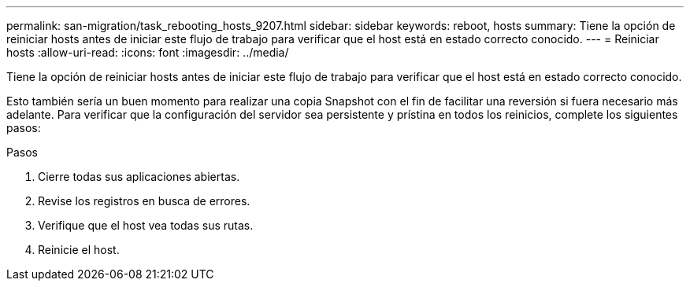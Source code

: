 ---
permalink: san-migration/task_rebooting_hosts_9207.html 
sidebar: sidebar 
keywords: reboot, hosts 
summary: Tiene la opción de reiniciar hosts antes de iniciar este flujo de trabajo para verificar que el host está en estado correcto conocido. 
---
= Reiniciar hosts
:allow-uri-read: 
:icons: font
:imagesdir: ../media/


[role="lead"]
Tiene la opción de reiniciar hosts antes de iniciar este flujo de trabajo para verificar que el host está en estado correcto conocido.

Esto también sería un buen momento para realizar una copia Snapshot con el fin de facilitar una reversión si fuera necesario más adelante. Para verificar que la configuración del servidor sea persistente y prístina en todos los reinicios, complete los siguientes pasos:

.Pasos
. Cierre todas sus aplicaciones abiertas.
. Revise los registros en busca de errores.
. Verifique que el host vea todas sus rutas.
. Reinicie el host.

